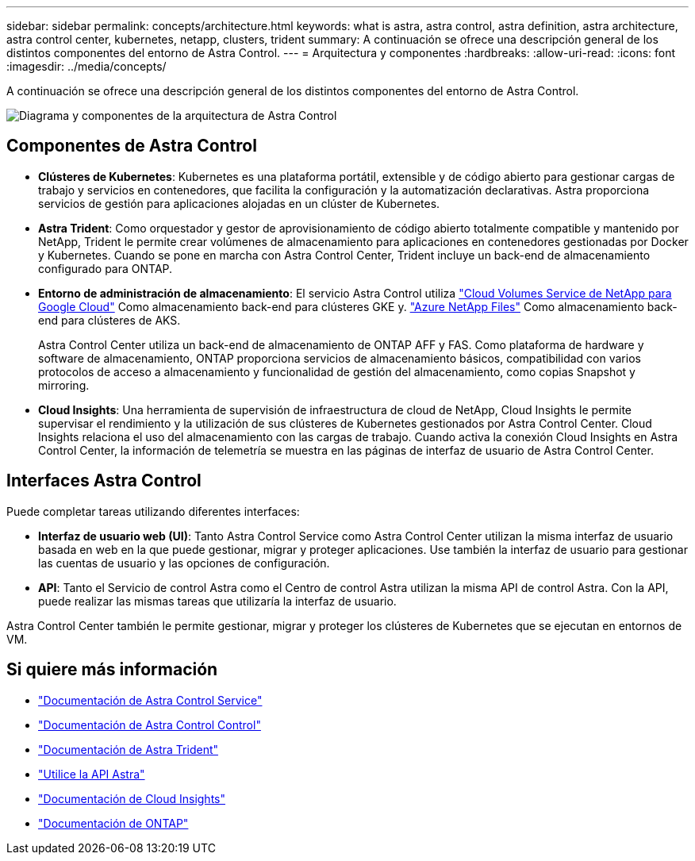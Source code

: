 ---
sidebar: sidebar 
permalink: concepts/architecture.html 
keywords: what is astra, astra control, astra definition, astra architecture, astra control center, kubernetes, netapp, clusters, trident 
summary: A continuación se ofrece una descripción general de los distintos componentes del entorno de Astra Control. 
---
= Arquitectura y componentes
:hardbreaks:
:allow-uri-read: 
:icons: font
:imagesdir: ../media/concepts/


A continuación se ofrece una descripción general de los distintos componentes del entorno de Astra Control.

image:astra-cc-arch2.png["Diagrama y componentes de la arquitectura de Astra Control"]



== Componentes de Astra Control

* *Clústeres de Kubernetes*: Kubernetes es una plataforma portátil, extensible y de código abierto para gestionar cargas de trabajo y servicios en contenedores, que facilita la configuración y la automatización declarativas. Astra proporciona servicios de gestión para aplicaciones alojadas en un clúster de Kubernetes.
* *Astra Trident*: Como orquestador y gestor de aprovisionamiento de código abierto totalmente compatible y mantenido por NetApp, Trident le permite crear volúmenes de almacenamiento para aplicaciones en contenedores gestionadas por Docker y Kubernetes. Cuando se pone en marcha con Astra Control Center, Trident incluye un back-end de almacenamiento configurado para ONTAP.
* *Entorno de administración de almacenamiento*: El servicio Astra Control utiliza https://www.netapp.com/cloud-services/cloud-volumes-service-for-google-cloud/["Cloud Volumes Service de NetApp para Google Cloud"^] Como almacenamiento back-end para clústeres GKE y. https://www.netapp.com/cloud-services/azure-netapp-files/["Azure NetApp Files"^] Como almacenamiento back-end para clústeres de AKS.
+
Astra Control Center utiliza un back-end de almacenamiento de ONTAP AFF y FAS. Como plataforma de hardware y software de almacenamiento, ONTAP proporciona servicios de almacenamiento básicos, compatibilidad con varios protocolos de acceso a almacenamiento y funcionalidad de gestión del almacenamiento, como copias Snapshot y mirroring.

* *Cloud Insights*: Una herramienta de supervisión de infraestructura de cloud de NetApp, Cloud Insights le permite supervisar el rendimiento y la utilización de sus clústeres de Kubernetes gestionados por Astra Control Center. Cloud Insights relaciona el uso del almacenamiento con las cargas de trabajo. Cuando activa la conexión Cloud Insights en Astra Control Center, la información de telemetría se muestra en las páginas de interfaz de usuario de Astra Control Center.




== Interfaces Astra Control

Puede completar tareas utilizando diferentes interfaces:

* *Interfaz de usuario web (UI)*: Tanto Astra Control Service como Astra Control Center utilizan la misma interfaz de usuario basada en web en la que puede gestionar, migrar y proteger aplicaciones. Use también la interfaz de usuario para gestionar las cuentas de usuario y las opciones de configuración.
* *API*: Tanto el Servicio de control Astra como el Centro de control Astra utilizan la misma API de control Astra. Con la API, puede realizar las mismas tareas que utilizaría la interfaz de usuario.


Astra Control Center también le permite gestionar, migrar y proteger los clústeres de Kubernetes que se ejecutan en entornos de VM.



== Si quiere más información

* https://docs.netapp.com/us-en/astra/index.html["Documentación de Astra Control Service"^]
* https://docs.netapp.com/us-en/astra-control-center/index.html["Documentación de Astra Control Control"^]
* https://docs.netapp.com/us-en/trident/index.html["Documentación de Astra Trident"^]
* https://docs.netapp.com/us-en/astra-automation-2108/index.html["Utilice la API Astra"^]
* https://docs.netapp.com/us-en/cloudinsights/["Documentación de Cloud Insights"^]
* https://docs.netapp.com/us-en/ontap/index.html["Documentación de ONTAP"^]

